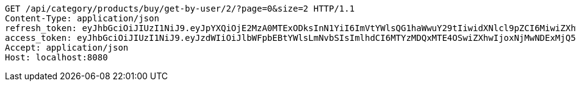 [source,http,options="nowrap"]
----
GET /api/category/products/buy/get-by-user/2/?page=0&size=2 HTTP/1.1
Content-Type: application/json
refresh_token: eyJhbGciOiJIUzI1NiJ9.eyJpYXQiOjE2MzA0MTExODksInN1YiI6ImVtYWlsQG1haWwuY29tIiwidXNlcl9pZCI6MiwiZXhwIjoxNjMyMjI1NTg5fQ.9YOgg8ECezFImwG1tKZvQugUL0fo6vRVpcC0Ijn6O6c
access_token: eyJhbGciOiJIUzI1NiJ9.eyJzdWIiOiJlbWFpbEBtYWlsLmNvbSIsImlhdCI6MTYzMDQxMTE4OSwiZXhwIjoxNjMwNDExMjQ5fQ.a6VwQb1U3POdFCvTcSEdaKVEmGBLeOLOXkSPLx7nOHI
Accept: application/json
Host: localhost:8080

----